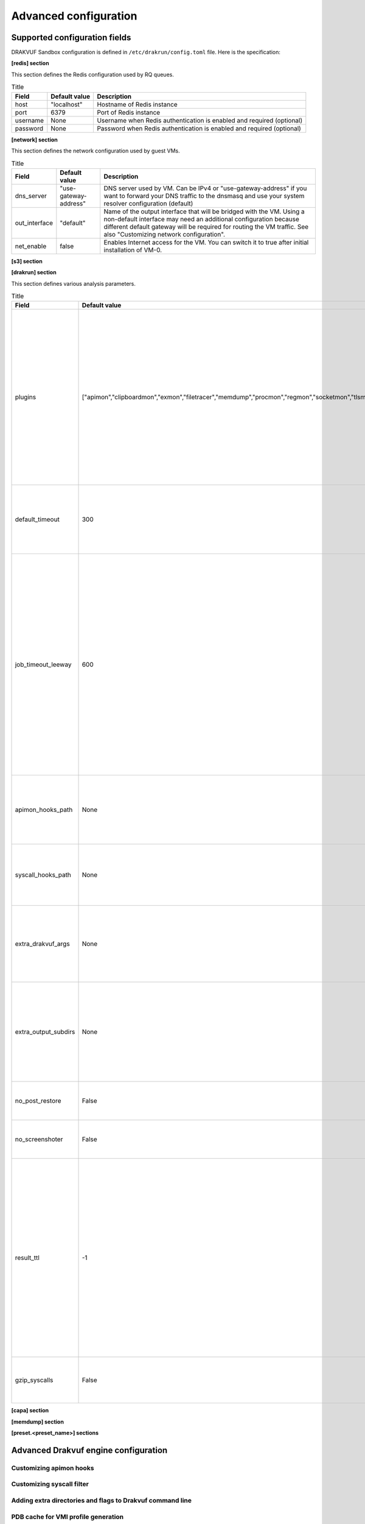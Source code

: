 ======================
Advanced configuration
======================

Supported configuration fields
==============================

DRAKVUF Sandbox configuration is defined in ``/etc/drakrun/config.toml`` file. Here is the specification:

**[redis] section**

This section defines the Redis configuration used by RQ queues.

.. list-table:: Title
   :header-rows: 1

   * - Field
     - Default value
     - Description
   * - host
     - "localhost"
     - Hostname of Redis instance
   * - port
     - 6379
     - Port of Redis instance
   * - username
     - None
     - Username when Redis authentication is enabled and required (optional)
   * - password
     - None
     - Password when Redis authentication is enabled and required (optional)

**[network] section**

This section defines the network configuration used by guest VMs.

.. list-table:: Title
   :header-rows: 1

   * - Field
     - Default value
     - Description
   * - dns_server
     - "use-gateway-address"
     - DNS server used by VM. Can be IPv4 or "use-gateway-address" if you want to forward your DNS traffic
       to the dnsmasq and use your system resolver configuration (default)
   * - out_interface
     - "default"
     - Name of the output interface that will be bridged with the VM. Using a non-default interface may need
       an additional configuration because different default gateway will be required for routing the VM traffic.
       See also "Customizing network configuration".
   * - net_enable
     - false
     - Enables Internet access for the VM. You can switch it to true after initial installation of VM-0.

**[s3] section**

**[drakrun] section**

This section defines various analysis parameters.

.. list-table:: Title
   :header-rows: 1

   * - Field
     - Default value
     - Description
   * - plugins
     - ["apimon","clipboardmon","exmon","filetracer","memdump","procmon","regmon","socketmon","tlsmon"]
     - Default plugins used when no plugins were provided via CLI/API. We have listed there plugins that we're supporting
       out of the box. Additional plugins may need extra configuration, see also "Adding extra directories and flags to Drakvuf command line"
   * - default_timeout
     - 300
     - Default sample execution timeout in seconds, when no timeout was provided via CLI/API.
   * - job_timeout_leeway
     - 600
     - Additional timeout (in seconds) that is added to the execution timeout. It defines how long RQ will wait for non-execution parts of analysis
       like VM boot, launching post-restore scripts, log post-processing and S3 upload. If your setup is not fast enough and your analyses fail
       because of that, you should increase this value.
   * - apimon_hooks_path
     - None
     - Alternative hooks configuration for "apimon" plugin. See also "Customizing apimon hooks"
   * - syscall_hooks_path
     - None
     - Alternative syscall filter configuration for "syscalls" plugin. See also "Customizing syscall filter"
   * - extra_drakvuf_args
     - None
     - Additional Drakvuf arguments. See also "Adding extra directories and flags to Drakvuf command line"
   * - extra_output_subdirs
     - None
     - Additional subdirectories created in analysis output directory. See also "Adding extra directories and flags to Drakvuf command line"
   * - no_post_restore
     - False
     - Don't run post-restore script when analysis is started.
   * - no_screenshoter
     - False
     - Don't make VNC screenshots during analysis.
   * - result_ttl
     - -1
     - Defines how long in seconds the analysis job should be kept in Redis and listed in recent analysis list. By default we don't use
       any timeout and we keep 100 analyses. All analyses stored locally or in S3 are always available for preview via UUID, this setting changes
       only the analysis appearance in the recent list.
   * - gzip_syscalls
     - False
     - If enabled, syscall.log is gzipped and not available for direct preview.

**[capa] section**

**[memdump] section**

**[preset.<preset_name>] sections**

Advanced Drakvuf engine configuration
=====================================

Customizing apimon hooks
------------------------

Customizing syscall filter
--------------------------

Adding extra directories and flags to Drakvuf command line
----------------------------------------------------------

PDB cache for VMI profile generation
------------------------------------

Changing post-restore script
============================

Customizing network configuration
=================================

Configuration presets
=====================
